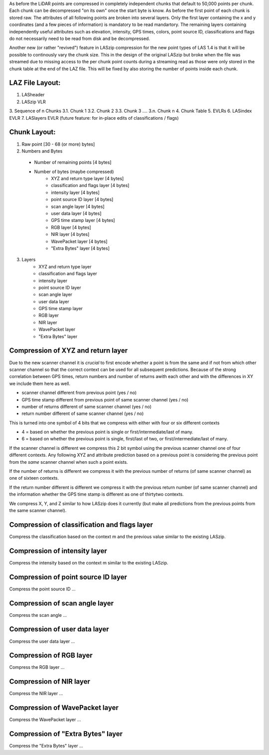 As before the LiDAR points are compressed in completely independent chunks that default to 50,000 points per chunk. Each chunk can be decompressed "on its own" once the start byte is know. As before the first point of each chunk is stored raw. The attributes of all following points are broken into several layers. Only the first layer containing the x and y coordinates (and a few pieces of information) is mandatory to be read  mandartory. The remaining layers containing independently useful attributes such as elevation, intensity, GPS times, colors, point source ID, classifications and flags do not necessarily need to be read from disk and be decompressed.

Another new (or rather "revived") feature in LASzip compression for the new point types of LAS 1.4 is that it will be possible to continously vary the chunk size. This in the design of the original LASzip but broke when the file was streamed due to missing access to the per chunk point counts during a streaming read as those were only stored in the chunk table at the end of the LAZ file. This will be fixed by also storing the number of points inside each chunk.

LAZ File Layout:
----------------
1. LASheader
2. LASzip VLR
3. Sequence of n Chunks
3.1. Chunk 1
3.2. Chunk 2
3.3. Chunk 3
....
3.n. Chunk n
4. Chunk Table
5. EVLRs
6. LASindex EVLR
7. LASlayers EVLR (future feature: for in-place edits of classifications / flags)

Chunk Layout:
-------------
1) Raw point [30 - 68 (or more) bytes]
2) Numbers and Bytes
  + Number of remaining points [4 bytes]
  + Number of bytes (maybe compressed)
     - XYZ and return type layer [4 bytes]
     - classification and flags layer [4 bytes]
     - intensity layer [4 bytes]
     - point source ID layer [4 bytes]
     - scan angle layer [4 bytes]
     - user data layer [4 bytes]
     - GPS time stamp layer [4 bytes]
     - RGB layer [4 bytes]
     - NIR layer [4 bytes]
     - WavePacket layer [4 bytes]
     - "Extra Bytes" layer [4 bytes]
3) Layers
     - XYZ and return type layer
     - classification and flags layer
     - intensity layer
     - point source ID layer
     - scan angle layer
     - user data layer
     - GPS time stamp layer
     - RGB layer
     - NIR layer
     - WavePacket layer
     - "Extra Bytes" layer

Compression of XYZ and return layer
-----------------------------------
Due to the new scanner channel it is *crucial* to first encode whether a point is from the same and if not from which other scanner channel so that the correct context can be used for all subsequent predictions. Because of the strong correlation between GPS times, return numbers and number of returns awith each other and with the differences in XY we include them here as well.

* scanner channel different from previous point (yes / no)
* GPS time stamp different from previous point of same scanner channel (yes / no)
* number of returns different of same scanner channel (yes / no)
* return number different of same scanner channel (yes / no)

This is turned into one symbol of 4 bits that we compress with either with four or six different contexts

* 4 = based on whether the previous point is single or first/intermediate/last of many.
* 6 = based on whether the previous point is single, first/last of two, or first/intermediate/last of many.

If the scanner channel is different we compress this 2 bit symbol using the previous scanner channel one of four different contexts. Any following XYZ and attribute prediction based on a previous point is considering the previous point from the *same* scanner channel when such a point exists.

If the number of returns is different we compress it with the previous number of returns (of same scanner channel) as one of sixteen contexts.

If the return number different is different we compress it with the previous return number (of same scanner channel) and the information whether the GPS time stamp is different as one of thirtytwo contexts.

We compress X, Y, and Z similar to how LASzip does it currently (but make all predictions from the previous points from the same scanner channel).

Compression of classification and flags layer
---------------------------------------------
Compress the classification based on the context m and the previous value similar to the existing LASzip.

Compression of intensity layer
------------------------------
Compress the intensity based on the context m similar to the existing LASzip.

Compression of point source ID layer
------------------------------
Compress the point source ID ...

Compression of scan angle layer
------------------------------
Compress the scan angle ...

Compression of user data layer
------------------------------
Compress the user data layer ...

Compression of RGB layer
------------------------------
Compress the RGB layer ...

Compression of NIR layer
------------------------------
Compress the NIR layer ...

Compression of WavePacket layer
------------------------------
Compress the WavePacket layer ...

Compression of "Extra Bytes" layer
------------------------------
Compress the "Extra Bytes" layer ...
